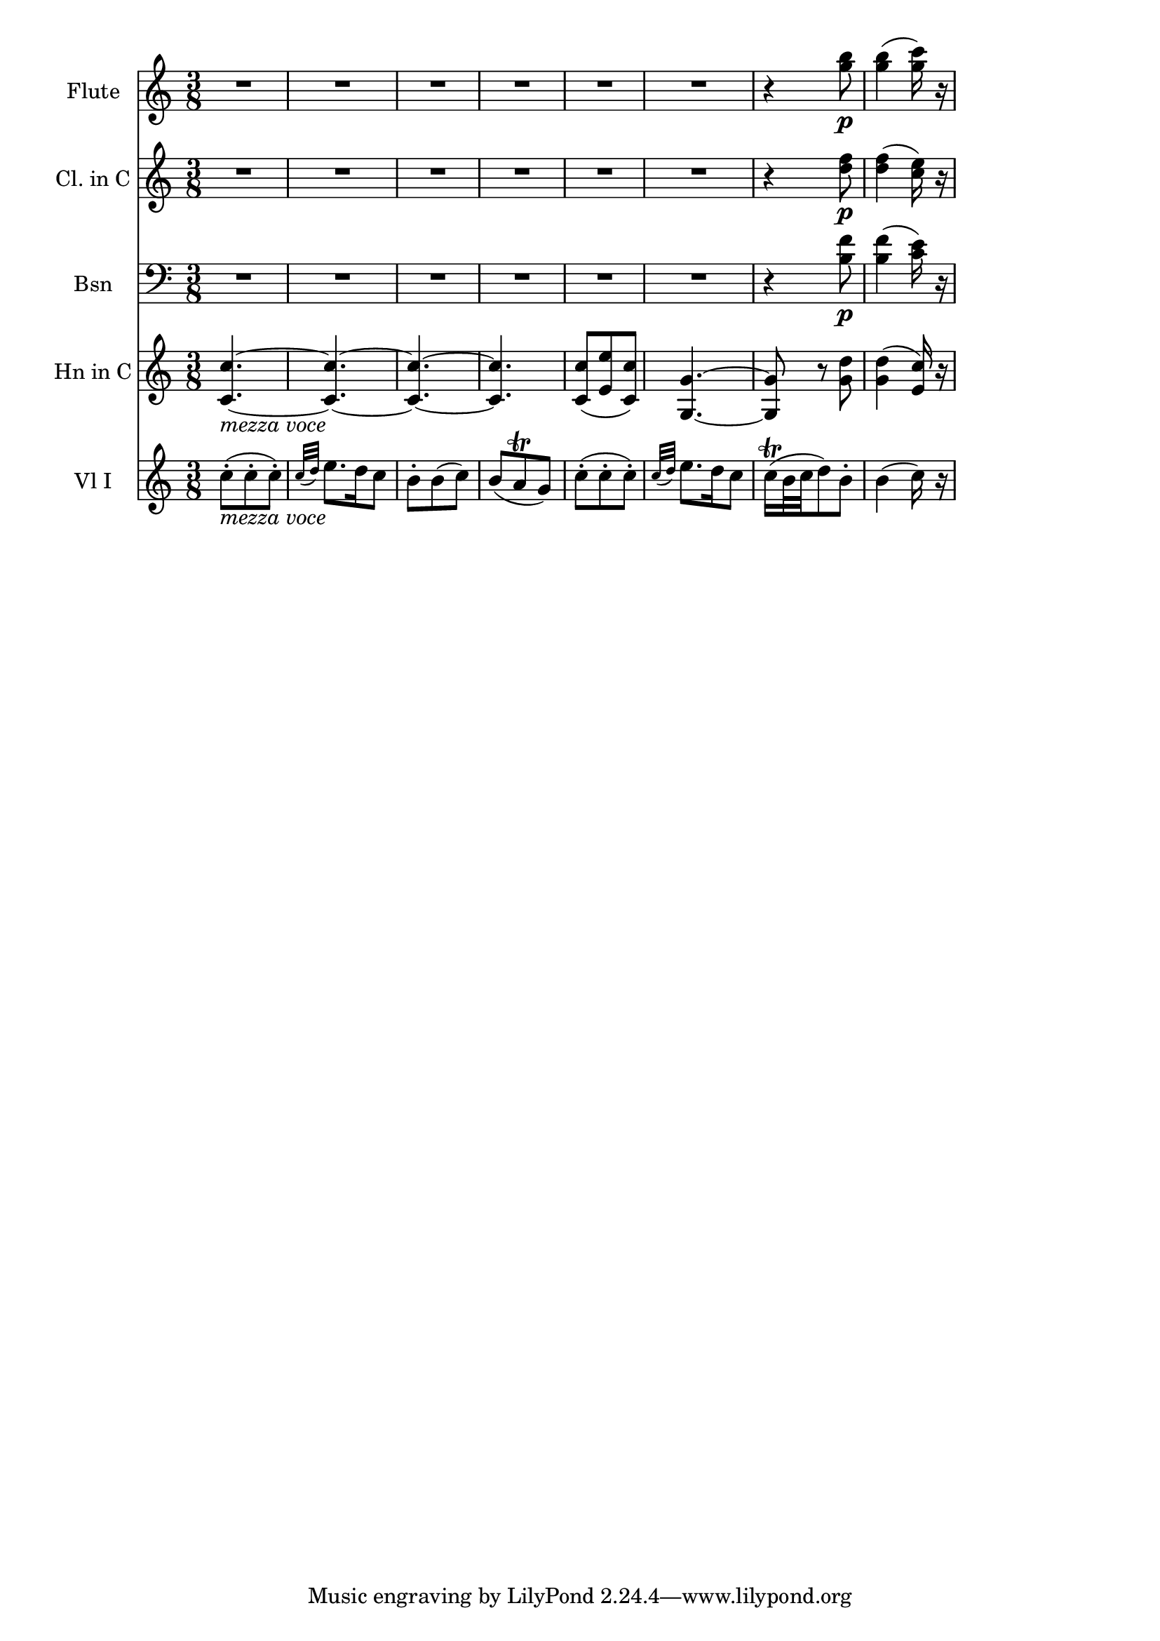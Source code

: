 \new Score {
  << 
    \new Staff \with {instrumentName = "Flute"} {
      \relative c''' {
        \time 3/8 \clef treble \key c \major
        R4.*6 | r4 <g b>8\p | <g b>4( <g c>16) r16 | 
      }
    }
    \new Staff \with {instrumentName = "Cl. in C"} {
      \relative c'' {
        \time 3/8 \clef treble \key c \major 
        R4.*6 | r4 <d f>8\p | <d f>4( <c e>16) r16 | 
      }
    }
    \new Staff \with {instrumentName="Bsn"} {
      \relative c' {
        \time 3/8 \clef bass \key c \major
        R4.*6 | r4 <b f'>8\p | <b f'>4( <c e>16) r16 | 
      }
    }
    \new Staff \with {instrumentName="Hn in C"} {
      \relative c' {
        \time 3/8 \clef treble \key c \major 
        <c c'>4.~_\markup{\italic "mezza voce"} | <c c'>~ | <c c'>~ | <c c'> | 
        <c c'>8( <e e'> <c c'>) | <g g'>4.~ | <g g'>8 r8 <g' d'> | <g d'>4( <e c'>16) r16 | 
      }
    }
    \new Staff \with {instrumentName="Vl I"} {
      \relative c'' {
        \time 3/8 \clef treble \key c \major
        c8-._\markup{\italic "mezza voce"}( c-. c-.) | \grace {c32( d)} e8. d16 c8 | 
        b8-. b( c) | b( a\trill g) | c(-. c-. c-.) | \grace {c32( d)} e8. d16 c8 | 
        c16\trill( b32 c d8) b-. | b4( c16) r 
      }
    }
  >>
}